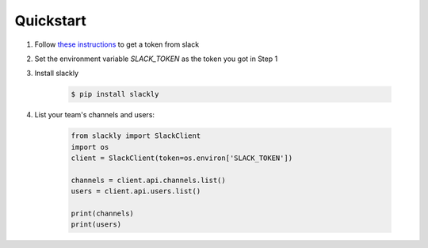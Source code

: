 Quickstart
==========

1. Follow `these instructions <https://get.slack.help/hc/en-us/articles/215770388-Create-and-regenerate-API-tokens>`_ to get a token from slack
2. Set the environment variable `SLACK_TOKEN` as the token you got in Step 1
3. Install slackly

    .. code-block:: shell

        $ pip install slackly

4. List your team's channels and users:

    .. code-block:: python

        from slackly import SlackClient
        import os
        client = SlackClient(token=os.environ['SLACK_TOKEN'])

        channels = client.api.channels.list()
        users = client.api.users.list()

        print(channels)
        print(users)
